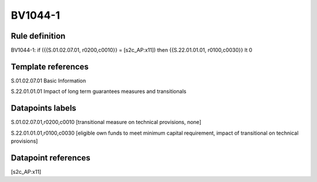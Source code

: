 ========
BV1044-1
========

Rule definition
---------------

BV1044-1: if ({{S.01.02.07.01, r0200,c0010}} = [s2c_AP:x11]) then {{S.22.01.01.01, r0100,c0030}} lt 0


Template references
-------------------

S.01.02.07.01 Basic Information

S.22.01.01.01 Impact of long term guarantees measures and transitionals


Datapoints labels
-----------------

S.01.02.07.01,r0200,c0010 [transitional measure on technical provisions, none]

S.22.01.01.01,r0100,c0030 [eligible own funds to meet minimum capital requirement, impact of transitional on technical provisions]



Datapoint references
--------------------

[s2c_AP:x11]